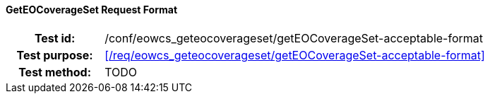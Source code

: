 ==== GetEOCoverageSet Request Format
[cols=">20h,<80d",width="100%"]
|===
|Test id: |/conf/eowcs_geteocoverageset/getEOCoverageSet-acceptable-format
|Test purpose: |<</req/eowcs_geteocoverageset/getEOCoverageSet-acceptable-format>>
|Test method:
a|
TODO
|===
